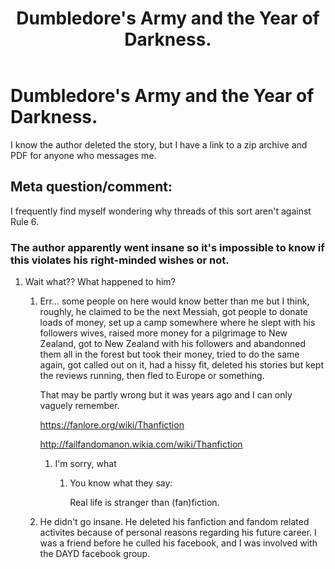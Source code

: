 #+TITLE: Dumbledore's Army and the Year of Darkness.

* Dumbledore's Army and the Year of Darkness.
:PROPERTIES:
:Author: jldew
:Score: 0
:DateUnix: 1521332550.0
:DateShort: 2018-Mar-18
:FlairText: Fic Search
:END:
I know the author deleted the story, but I have a link to a zip archive and PDF for anyone who messages me.


** Meta question/comment:

I frequently find myself wondering why threads of this sort aren't against Rule 6.
:PROPERTIES:
:Author: Sturmundsterne
:Score: 3
:DateUnix: 1521344246.0
:DateShort: 2018-Mar-18
:END:

*** The author apparently went insane so it's impossible to know if this violates his right-minded wishes or not.
:PROPERTIES:
:Author: Ch1pp
:Score: 10
:DateUnix: 1521345126.0
:DateShort: 2018-Mar-18
:END:

**** Wait what?? What happened to him?
:PROPERTIES:
:Author: pumpkinsouptroupe
:Score: 2
:DateUnix: 1521369337.0
:DateShort: 2018-Mar-18
:END:

***** Err... some people on here would know better than me but I think, roughly, he claimed to be the next Messiah, got people to donate loads of money, set up a camp somewhere where he slept with his followers wives, raised more money for a pilgrimage to New Zealand, got to New Zealand with his followers and abandonned them all in the forest but took their money, tried to do the same again, got called out on it, had a hissy fit, deleted his stories but kept the reviews running, then fled to Europe or something.

That may be partly wrong but it was years ago and I can only vaguely remember.

[[https://fanlore.org/wiki/Thanfiction]]

[[http://failfandomanon.wikia.com/wiki/Thanfiction]]
:PROPERTIES:
:Author: Ch1pp
:Score: 5
:DateUnix: 1521370922.0
:DateShort: 2018-Mar-18
:END:

****** I'm sorry, what
:PROPERTIES:
:Author: jpk17041
:Score: 2
:DateUnix: 1521488258.0
:DateShort: 2018-Mar-19
:END:

******* You know what they say:

Real life is stranger than (fan)fiction.
:PROPERTIES:
:Author: Ch1pp
:Score: 1
:DateUnix: 1521489261.0
:DateShort: 2018-Mar-19
:END:


***** He didn't go insane. He deleted his fanfiction and fandom related activites because of personal reasons regarding his future career. I was a friend before he culled his facebook, and I was involved with the DAYD facebook group.
:PROPERTIES:
:Author: jldew
:Score: -2
:DateUnix: 1521370754.0
:DateShort: 2018-Mar-18
:END:
